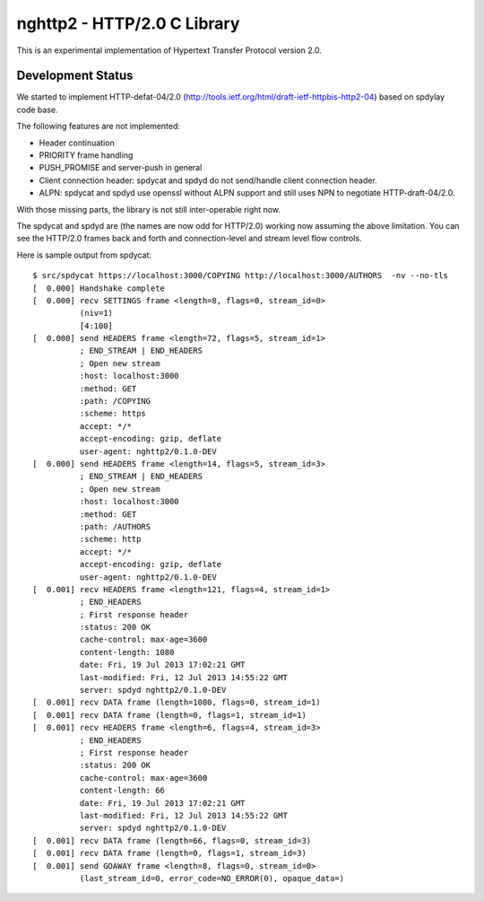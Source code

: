 nghttp2 - HTTP/2.0 C Library
============================

This is an experimental implementation of Hypertext Transfer Protocol
version 2.0.

Development Status
------------------

We started to implement HTTP-defat-04/2.0
(http://tools.ietf.org/html/draft-ietf-httpbis-http2-04) based on
spdylay code base.

The following features are not implemented:

* Header continuation
* PRIORITY frame handling
* PUSH_PROMISE and server-push in general
* Client connection header: spdycat and spdyd do not send/handle
  client connection header.
* ALPN: spdycat and spdyd use openssl without ALPN support and still
  uses NPN to negotiate HTTP-draft-04/2.0.

With those missing parts, the library is not still inter-operable
right now.

The spdycat and spdyd are (the names are now odd for HTTP/2.0) working
now assuming the above limitation. You can see the HTTP/2.0 frames
back and forth and connection-level and stream level flow controls.

Here is sample output from spdycat::

    $ src/spdycat https://localhost:3000/COPYING http://localhost:3000/AUTHORS  -nv --no-tls
    [  0.000] Handshake complete
    [  0.000] recv SETTINGS frame <length=8, flags=0, stream_id=0>
              (niv=1)
              [4:100]
    [  0.000] send HEADERS frame <length=72, flags=5, stream_id=1>
              ; END_STREAM | END_HEADERS
              ; Open new stream
              :host: localhost:3000
              :method: GET
              :path: /COPYING
              :scheme: https
              accept: */*
              accept-encoding: gzip, deflate
              user-agent: nghttp2/0.1.0-DEV
    [  0.000] send HEADERS frame <length=14, flags=5, stream_id=3>
              ; END_STREAM | END_HEADERS
              ; Open new stream
              :host: localhost:3000
              :method: GET
              :path: /AUTHORS
              :scheme: http
              accept: */*
              accept-encoding: gzip, deflate
              user-agent: nghttp2/0.1.0-DEV
    [  0.001] recv HEADERS frame <length=121, flags=4, stream_id=1>
              ; END_HEADERS
              ; First response header
              :status: 200 OK
              cache-control: max-age=3600
              content-length: 1080
              date: Fri, 19 Jul 2013 17:02:21 GMT
              last-modified: Fri, 12 Jul 2013 14:55:22 GMT
              server: spdyd nghttp2/0.1.0-DEV
    [  0.001] recv DATA frame (length=1080, flags=0, stream_id=1)
    [  0.001] recv DATA frame (length=0, flags=1, stream_id=1)
    [  0.001] recv HEADERS frame <length=6, flags=4, stream_id=3>
              ; END_HEADERS
              ; First response header
              :status: 200 OK
              cache-control: max-age=3600
              content-length: 66
              date: Fri, 19 Jul 2013 17:02:21 GMT
              last-modified: Fri, 12 Jul 2013 14:55:22 GMT
              server: spdyd nghttp2/0.1.0-DEV
    [  0.001] recv DATA frame (length=66, flags=0, stream_id=3)
    [  0.001] recv DATA frame (length=0, flags=1, stream_id=3)
    [  0.001] send GOAWAY frame <length=8, flags=0, stream_id=0>
              (last_stream_id=0, error_code=NO_ERROR(0), opaque_data=)
